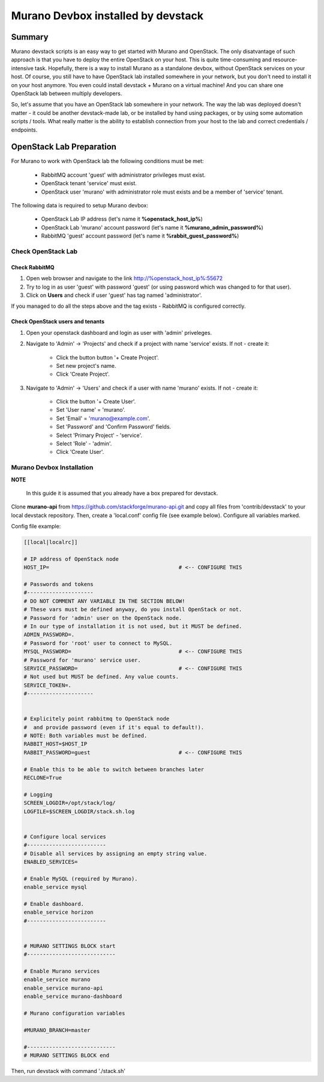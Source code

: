 ###################################
Murano Devbox installed by devstack
###################################

Summary
#######

Murano devstack scripts is an easy way to get started with Murano and OpenStack. The only disatvantage of such approach is that you have to deploy the entire OpenStack on your host. This is quite time-consuming and resource-intensive task. Hopefully, there is a way to install Murano as a standalone devbox, without OpenStack services on your host. Of course, you still have to have OpenStack lab installed somewhere in your network, but you don't need to install it on your host anymore. You even could install devstack + Murano on a virtual machine! And you can share one OpenStack lab between multiply developers.

So, let's assume that you have an OpenStack lab somewhere in your network. The way the lab was deployed doesn't matter - it could be another devstack-made lab, or be installed by hand using packages, or by using some automation scripts / tools. What really matter is the ability to establish connection from your host to the lab and correct credentials / endpoints.

OpenStack Lab Preparation
#########################

For Murano to work with OpenStack lab the following conditions must be met:

   * RabbitMQ account 'guest' with administrator privileges must exist.
   * OpenStack tenant 'service' must exist.
   * OpenStack user 'murano' with administrator role must exists and be a member of 'service' tenant.

The following data is required to setup Murano devbox:

   * OpenStack Lab IP address (let's name it **%openstack_host_ip%**)
   * OpenStack Lab 'murano' account password (let's name it **%murano_admin_password%**)
   * RabbitMQ 'guest' account password (let's name it **%rabbit_guest_password%**)

Check OpenStack Lab
*******************

Check RabbitMQ
==============

1. Open web browser and navigate to the link http://%openstack_host_ip%:55672
2. Try to log in as user 'guest' with password 'guest' (or using password which was changed to for that user).
3. Click on **Users** and check if user 'guest' has tag named 'administrator'.

If you managed to do all the steps above and the tag exists - RabbitMQ is configured correctly.

Check OpenStack users and tenants
=================================

1. Open your openstack dashboard and login as user with 'admin' priveleges.

2. Navigate to 'Admin' -> 'Projects' and check if a project with name 'service' exists. If not - create it:

    * Click the button button '+ Create Project'.
    * Set new project's name.
    * Click 'Create Project'.

3. Navigate to 'Admin' -> 'Users' and check if a user with name 'murano' exists. If not - create it:

    * Click the button '+ Create User'.
    * Set 'User name' = 'murano'.
    * Set 'Email' = 'murano@example.com'.
    * Set 'Password' and 'Confirm Password' fields.
    * Select 'Primary Project' - 'service'.
    * Select 'Role' - 'admin'.
    * Click 'Create User'.

Murano Devbox Installation
**************************

**NOTE**

    In this guide it is assumed that you already have a box prepared for devstack.

Clone **murano-api** from https://github.com/stackforge/murano-api.git and copy all files from 'contrib/devstack' to your local devstack repository. Then, create a 'local.conf' config file (see example below). Configure all variables marked.

Config file example:

.. code-block:: shell

    [[local|localrc]]

    # IP address of OpenStack node
    HOST_IP=                                         # <-- CONFIGURE THIS

    # Passwords and tokens
    #---------------------
    # DO NOT COMMENT ANY VARIABLE IN THE SECTION BELOW!
    # These vars must be defined anyway, do you install OpenStack or not.
    # Password for 'admin' user on the OpenStack node.
    # In our type of installation it is not used, but it MUST be defined.
    ADMIN_PASSWORD=.
    # Password for 'root' user to connect to MySQL.
    MYSQL_PASSWORD=                                  # <-- CONFIGURE THIS
    # Password for 'murano' service user.
    SERVICE_PASSWORD=                                # <-- CONFIGURE THIS
    # Not used but MUST be defined. Any value counts.
    SERVICE_TOKEN=.
    #---------------------


    # Explicitely point rabbitmq to OpenStack node
    #  and provide password (even if it's equal to default!).
    # NOTE: Both variables must be defined.
    RABBIT_HOST=$HOST_IP
    RABBIT_PASSWORD=guest                            # <-- CONFIGURE THIS

    # Enable this to be able to switch between branches later
    RECLONE=True

    # Logging
    SCREEN_LOGDIR=/opt/stack/log/
    LOGFILE=$SCREEN_LOGDIR/stack.sh.log


    # Configure local services
    #-------------------------
    # Disable all services by assigning an empty string value.
    ENABLED_SERVICES=

    # Enable MySQL (required by Murano).
    enable_service mysql

    # Enable dashboard.
    enable_service horizon
    #-------------------------


    # MURANO SETTINGS BLOCK start
    #----------------------------

    # Enable Murano services
    enable_service murano
    enable_service murano-api
    enable_service murano-dashboard

    # Murano configuration variables

    #MURANO_BRANCH=master

    #----------------------------
    # MURANO SETTINGS BLOCK end

..

Then, run devstack with command './stack.sh'



